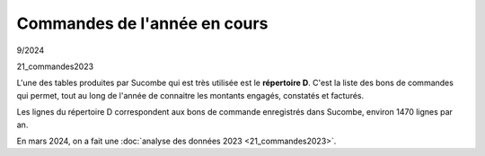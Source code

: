 Commandes de l'année en cours
*****************************
9/2024



21_commandes2023

L'une des tables produites par Sucombe qui est très utilisée est le **répertoire D**. 
C'est la liste des bons de commandes qui permet, tout au long de l'année de connaitre les montants engagés, constatés et facturés.

Les lignes du répertoire D correspondent aux bons de commande enregistrés dans Sucombe, environ 1470 lignes par an.

En mars 2024, on a fait une :doc:`analyse des données 2023 <21_commandes2023>`.




